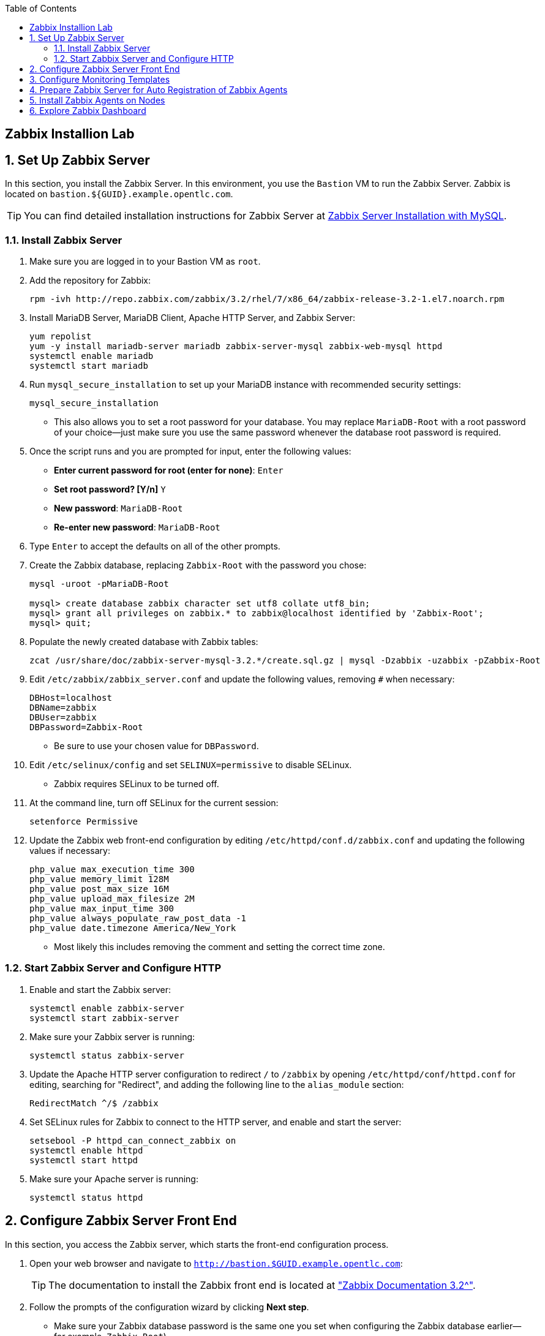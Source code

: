 :scrollbar:
:data-uri:
:toc2:
:linkattrs:
:course_name: Red Hat OpenShift Operations
:latest_maria_db: false
:latest_zabbix: false


==  Zabbix Installion Lab

:numbered:


== Set Up Zabbix Server

In this section, you install the Zabbix Server. In this environment, you use the `Bastion` VM to run the Zabbix Server. Zabbix is located on `bastion.${GUID}.example.opentlc.com`.

ifeval::[{latest_zabbix} != true]
[TIP]
You can find detailed installation instructions for Zabbix Server at link:https://www.zabbix.com/documentation/3.2/manual/installation/install_from_packages/server_installation_with_mysql[Zabbix Server Installation with MySQL^].

endif::[]
ifeval::[{latest_zabbix} == true]
[TIP]
You can find detailed installation instructions for Zabbix Server at link:
https://www.zabbix.com/documentation/3.4/manual/installation/install_from_packages/rhel_centos["Zabbix Installation Instructions for Red Hat Enterprise Linux/Centos^"].

endif::[]

=== Install Zabbix Server

. Make sure you are logged in to your Bastion VM as `root`.

. Add the repository for Zabbix:
+
ifeval::[{latest_zabbix} != true]
[source,bash]
----
rpm -ivh http://repo.zabbix.com/zabbix/3.2/rhel/7/x86_64/zabbix-release-3.2-1.el7.noarch.rpm
----
endif::[]

ifeval::[{latest_zabbix} == true]
[source,bash]
----
rpm -ivh http://repo.zabbix.com/zabbix/3.4/rhel/7/x86_64/zabbix-release-3.4-1.el7.centos.noarch.rpm
----
endif::[]

ifeval::[{latest_maria_db} == true]

. Because Zabbix requires a MySQL database, you install the MariaDB database, which is a fully open source clone of MySQL.

. Create a `/etc/yum.repos.d/MariaDB.repo` file:
+
[source,text]
----
# MariaDB 10.2 RedHat repository list - created 2017-07-27 15:16 UTC
# http://downloads.mariadb.org/mariadb/repositories/
[mariadb]
name = MariaDB
baseurl = http://yum.mariadb.org/10.2/rhel7-amd64
gpgkey=https://yum.mariadb.org/RPM-GPG-KEY-MariaDB
gpgcheck=1
----
endif::[]

. Install MariaDB Server, MariaDB Client, Apache HTTP Server, and Zabbix Server:
+
[source,bash]
----
yum repolist
yum -y install mariadb-server mariadb zabbix-server-mysql zabbix-web-mysql httpd
systemctl enable mariadb
systemctl start mariadb
----

. Run `mysql_secure_installation` to set up your MariaDB instance with recommended security settings:
+
[source,bash]
----
mysql_secure_installation
----
* This also allows you to set a root password for your database. You may replace `MariaDB-Root` with a root password of your choice--just make sure you use the same password whenever the database root password is required.

. Once the script runs and you are prompted for input, enter the following values:
* *Enter current password for root (enter for none)*: `Enter`
* *Set root password? [Y/n]* `Y`
* *New password*: `MariaDB-Root`
* *Re-enter new password*: `MariaDB-Root`

. Type `Enter` to accept the defaults on all of the other prompts.

. Create the Zabbix database, replacing `Zabbix-Root` with the password you chose:
+
[source,bash]
----
mysql -uroot -pMariaDB-Root

mysql> create database zabbix character set utf8 collate utf8_bin;
mysql> grant all privileges on zabbix.* to zabbix@localhost identified by 'Zabbix-Root';
mysql> quit;
----

. Populate the newly created database with Zabbix tables:
+
ifeval::[{latest_zabbix} != true]
[source,bash]
----
zcat /usr/share/doc/zabbix-server-mysql-3.2.*/create.sql.gz | mysql -Dzabbix -uzabbix -pZabbix-Root
----
endif::[]

ifeval::[{latest_zabbix} == true]
[source,bash]
----
zcat /usr/share/doc/zabbix-server-mysql-3.4.*/create.sql.gz | mysql -Dzabbix -uzabbix -pZabbix-Root
----
endif::[]

. Edit `/etc/zabbix/zabbix_server.conf` and update the following values, removing `#` when necessary:
+
[source,text]
----
DBHost=localhost
DBName=zabbix
DBUser=zabbix
DBPassword=Zabbix-Root
----
* Be sure to use your chosen value for `DBPassword`.

. Edit `/etc/selinux/config` and set `SELINUX=permissive` to disable SELinux.
* Zabbix requires SELinux to be turned off.
+
. At the command line, turn off SELinux for the current session:
+
[source,bash]
----
setenforce Permissive
----

. Update the Zabbix web front-end configuration by editing `/etc/httpd/conf.d/zabbix.conf` and updating the following values if necessary:
+
[source,text]
----
php_value max_execution_time 300
php_value memory_limit 128M
php_value post_max_size 16M
php_value upload_max_filesize 2M
php_value max_input_time 300
php_value always_populate_raw_post_data -1
php_value date.timezone America/New_York
----
* Most likely this includes removing the comment and setting the correct time zone.

=== Start Zabbix Server and Configure HTTP

. Enable and start the Zabbix server:
+
[source,bash]
----
systemctl enable zabbix-server
systemctl start zabbix-server
----

. Make sure your Zabbix server is running:
+
[source,bash]
----
systemctl status zabbix-server
----

. Update the Apache HTTP server configuration to redirect `/` to `/zabbix` by opening `/etc/httpd/conf/httpd.conf` for editing, searching for "Redirect", and adding the following line to the `alias_module` section:
+
[source,text]
----
RedirectMatch ^/$ /zabbix
----

. Set SELinux rules for Zabbix to connect to the HTTP server, and enable and start the server:
+
[source,bash]
----
setsebool -P httpd_can_connect_zabbix on
systemctl enable httpd
systemctl start httpd
----

. Make sure your Apache server is running:
+
[source,bash]
----
systemctl status httpd
----

//////////////////////////
WK: This next section is necessary when not running Zabbix on the Bastion host. The Bastion seems to have the firewall turned off.
=== Enable Firewall Ports

Default firewall rules prohibit access to the HTTP server port. In addition, Zabbix agents need access to port `10051` to automatically register themselves with the server. In this section, you enable ports `80` and `10051` on the firewall.

. Edit `/etc/sysconfig/iptables` and add the following two lines after the line that accepts traffic on port `22`:
+
[source,text]
----
-A INPUT -p tcp -m state --state NEW -m tcp --dport 80 -j ACCEPT
-A INPUT -p tcp -m state --state NEW -m tcp --dport 10051 -j ACCEPT
----

* Expect the section to look like this:
+
[source,text]
----
-A INPUT -i lo -j ACCEPT
-A INPUT -p tcp -m state --state NEW -m tcp --dport 22 -j ACCEPT
-A INPUT -p tcp -m state --state NEW -m tcp --dport 80 -j ACCEPT
-A INPUT -p tcp -m state --state NEW -m tcp --dport 10051 -j ACCEPT
----

. Save the file, restart the `iptables` service, and make sure your rules are now active:
+
[source,bash]
----
systemctl restart iptables
iptables --list
----
+
.Sample Output
[source,text]
----
Chain INPUT (policy ACCEPT)
target     prot opt source               destination
ACCEPT     all  --  anywhere             anywhere             state RELATED,ESTABLISHED
ACCEPT     icmp --  anywhere             anywhere
ACCEPT     all  --  anywhere             anywhere
ACCEPT     tcp  --  anywhere             anywhere             state NEW tcp dpt:ssh
ACCEPT     tcp  --  anywhere             anywhere             state NEW tcp dpt:http
ACCEPT     tcp  --  anywhere             anywhere             state NEW tcp dpt:zabbix-trapper
REJECT     all  --  anywhere             anywhere             reject-with icmp-host-prohibited
[...]
----
//////////////////////////

== Configure Zabbix Server Front End

In this section, you access the Zabbix server, which starts the front-end configuration process.

. Open your web browser and navigate to `http://bastion.$GUID.example.opentlc.com`:
+
ifeval::[{latest_zabbix} != true]
[TIP]
The documentation to install the Zabbix front end is located at link:https://www.zabbix.com/documentation/3.2/manual/quickstart/login["Zabbix Documentation 3.2^"].
endif::[]

ifeval::[{latest_zabbix} == true]
[TIP]
Documentation to install the Zabbix front end is located at link:https://www.zabbix.com/documentation/3.4/manual/quickstart/login["Zabbix Documentation 3.4^"].
endif::[]

. Follow the prompts of the configuration wizard by clicking *Next step*.
* Make sure your Zabbix database password is the same one you set when configuring the Zabbix database earlier--for example, `Zabbix-Root`).

. Accept the default values for everything else and click *Next step* until you see the success page.

. Click *Finish*.
* Expect to see the Zabbix login page.

. Log in with the `Admin` username and `zabbix` as the password to see the Zabbix dashboard.
* Note that the username and password are case-sensitive.

== Configure Monitoring Templates

. Download the OpenShift host templates from GitHub to your local workstation:
+
[source,bash]
----
curl -o zabbix_ocp_templates.xml https://raw.githubusercontent.com/wkulhanek/openshift-zabbix/3.6/zabbix_ocp_templates.xml
----

. Click *Configuration -> Templates* to bring up the templates screen.

. At the top right corner of the page, click *Import* to import the OpenShift host templates.

. Click *Browse* and select the templates file you just downloaded.

. Click *Import* to import the templates.
+
[NOTE]
====
* By default the template to monitor the master API uses port `443` to check the OpenShift master public API. So if you need to change this to port `8443`:
. Navigate to *Configuration -> Templates -> Template OS Linux - OCP Host - Master*.
. Click *Macros*.
. Change the effective value of your port from `443` to the desired value.
. Click *Update*.
====


== Prepare Zabbix Server for Auto Registration of Zabbix Agents

. Switch to *Configuration -> Actions*.
. From the *Event Source* list in the top right corner, select *Auto registration*.
. Create three actions by clicking *Create action* and adding the following properties:
+
[cols="1,1,3",options-"header"]
|====
|Name |Conditions|Operations
|`Auto-register OCP Host` |`Host Metadata like OCP Host` | *Add Host*; *Add host to host groups*: OCP host; *Link to templates*: Template OS Linux--OCP Host
|`Auto-register OCP Master` |`Host Metadata like OCP Master` | *Add Host*; *Add host to host groups*: OCP host; *Link to templates*: Template OS Linux--OCP Host, Templates OS Linux--OCP Node, Templates OS Linux--OCP Master
|`Auto-register OCP Node` |`Host Metadata like OCP Node` | *Add Host*; *Add host to host groups*: OCP host; *Link to templates*: Template OS Linux--OCP Host, Templates OS Linux - OCP Node
|====
+
[IMPORTANT]
Be careful when creating these Actions. The Zabbix User Interface is not very intuitive and it is very easy to miss a step.

.. After you click the blue *Create action* button you will see a screen to add the Action. This screen has two tabs: *Action* and *Operations*. On the *Actions* specify the Condition and click the _underlined_ *Add* link to save the action. It should be listed in the *Conditions* box like shown below.
+
image:images/zabbix_action.png[]

.. Then you need to switch to the *Operations* tab to add the three operations. On the Operations screen you have to click the _underlined_ *New* link to create a new operation. Select the operation (e.g. *Add host to host groups*) and then specify any optional parameters to the operation again before clicking the _underlined_ *Add* link.
+
image:images/zabbix_operations.png[]
+
[TIP]
If you accidentally click the blue *Add* button before you are finished, simply open the item again and resume editing.

* Expect your final configuration to look like this:
+
image:images/zabbix_actions.png[]

* Your Zabbix server is now ready to be discovered by Zabbix agents.

. Switch back to the main dashboard by clicking *Monitoring -> Dashboard*.


== Install Zabbix Agents on Nodes

. On your `bastion` host as `root`, clone the `openshift-zabbix` project. This project contains the playbooks and configuration files to set up all of the Zabbix agents on all of the OpenShift nodes:
+
[source,bash]
----
cd /root
git clone https://github.com/wkulhanek/openshift-zabbix
cd openshift-zabbix
git checkout 3.6
----

. Edit the file `zabbix_vars.yml` and make sure that `zabbix_host` points to the Zabbix server you previously installed.
* You will need to change the GUID from `mon` to match your environment.

. Run the playbook to install the agents on all of the nodes:
+
[source,bash]
----
ansible-playbook install-zabbix-agents.yml
----
* The playbook picks up all of the hosts to install the Zabbix agent to from the OpenShift Ansible `/etc/ansible/hosts` configuration file. If your Ansible hosts file is in a different location, include `-i /path/to/your/hosts_file` as a parameter.

. Run the playbook to configure the agents on all of the nodes:
+
[source,bash]
----
ansible-playbook configure-zabbix-agents.yml
----
* This includes everything necessary to deploy and configure the Zabbix agent along with associated scripts to OpenShift nodes. Because you set up automatic discovery of Zabbix agents on the Zabbix server, no other steps are necessary.

. Log in to your Zabbix server and verify that all of the nodes were discovered automatically and added to the list of monitored nodes.
* This may take a few minutes.

. Examine the dashboard and expect it to show all discovered hosts as green--without problems--and that they are part of the `OCP host` group.:
+
image:images/zabbix_dashboard_populated.png[]

. Switch to *Configuration -> Hosts* to see details about the automatically registered OpenShift nodes:
+
image:images/zabbix_dashboard_hosts.png[]

* Note how there is a green `ZBX` status indicating that the Zabbix server can communicate with the agent. Also note that there are a number of applications and triggers set up for each host.

Your Zabbix Environment is now fully configured to monitor your environment.

== Explore Zabbix Dashboard

. Explore the Zabbix dashboard further.
. Investigate some of the templates.

In a real-world environment, your next step is to set up alerting to make sure that any abnormality is reported immediately. This can be done via email, Slack, Pager, SMS or other means. In the lab environment, you do not have any of those available, so skip this step. Should something go wrong, an alert is raised but not sent to any recipients. Instead it is displayed on the dashboard.
